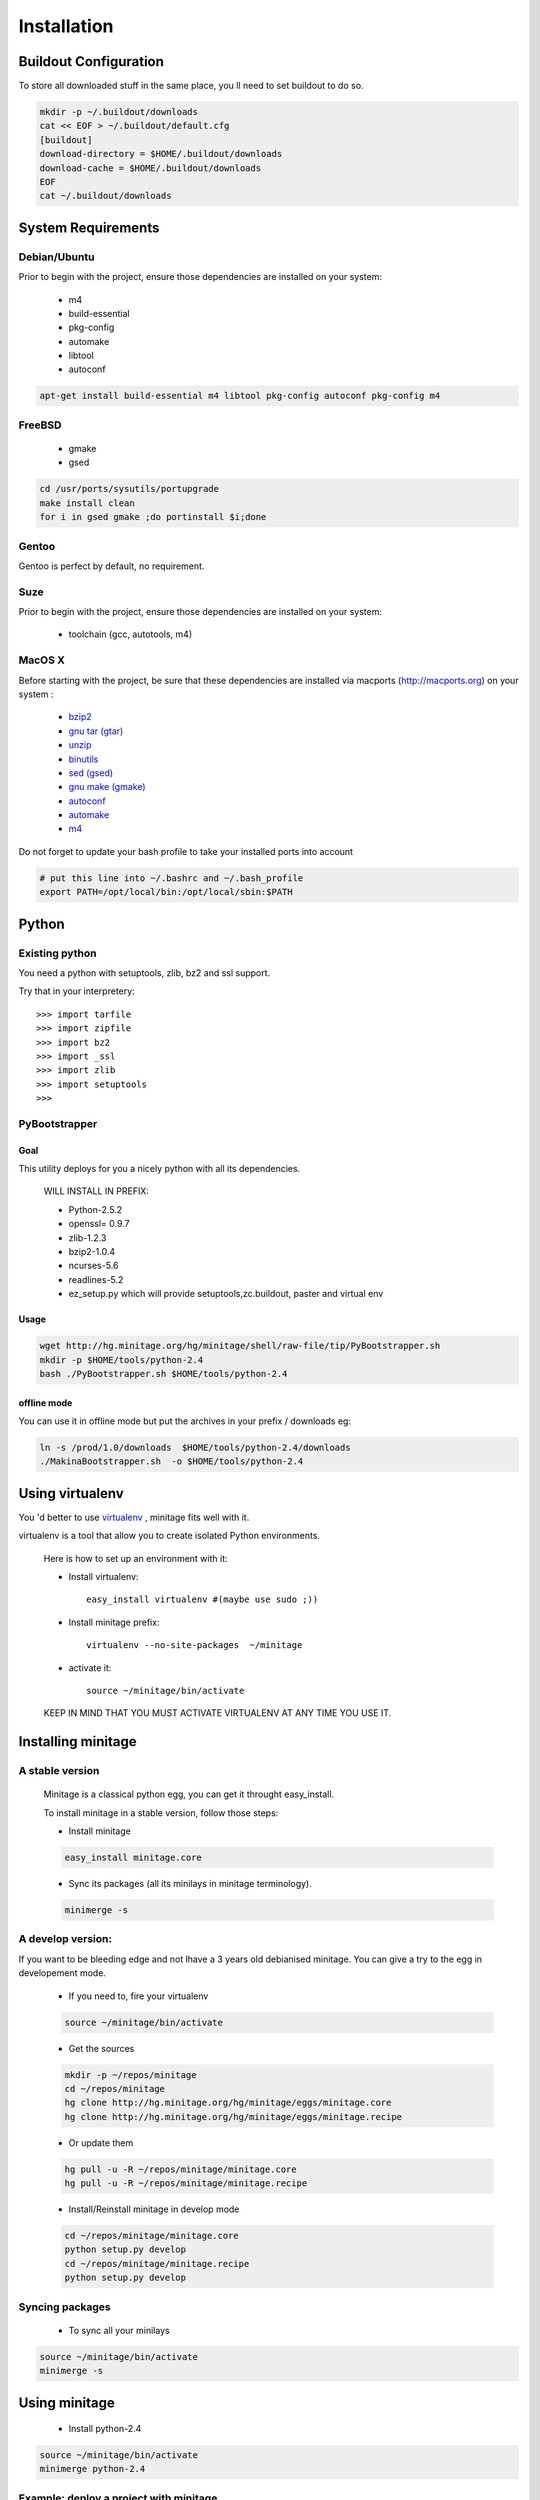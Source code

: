============
Installation
============

Buildout Configuration
======================

To store all downloaded stuff in the same place, you ll need to set buildout to do so.

.. code-block:: sh

    mkdir -p ~/.buildout/downloads
    cat << EOF > ~/.buildout/default.cfg
    [buildout]
    download-directory = $HOME/.buildout/downloads
    download-cache = $HOME/.buildout/downloads
    EOF
    cat ~/.buildout/downloads


System Requirements
====================

Debian/Ubuntu
-------------

Prior to begin with the project, ensure those dependencies are installed on
your system:

    * m4
    * build-essential
    * pkg-config
    * automake
    * libtool
    * autoconf

.. code-block:: sh

    apt-get install build-essential m4 libtool pkg-config autoconf pkg-config m4


FreeBSD
-------

    * gmake
    * gsed

.. code-block:: sh

    cd /usr/ports/sysutils/portupgrade
    make install clean
    for i in gsed gmake ;do portinstall $i;done

Gentoo
------

Gentoo is perfect by default, no requirement.


Suze
----

Prior to begin with the project, ensure those dependencies are installed on
your system:

    * toolchain (gcc, autotools, m4)

MacOS X
-------

Before starting with the project, be sure that these dependencies are installed via macports (http://macports.org) on your system :

    * `bzip2 <http://trac.macports.org/projects/macports/browser/trunk/dports/archivers/bzip2/Portfile>`_
    * `gnu tar (gtar) <http://trac.macports.org/projects/macports/browser/trunk/dports/archivers/gnutar/Portfile>`_
    * `unzip <http://trac.macports.org/projects/macports/browser/trunk/dports/archivers/unzip/Portfile>`_
    * `binutils <http://trac.macports.org/projects/macports/browser/trunk/dports/devel/binutils/Portfile>`_
    * `sed (gsed) <http://trac.macports.org/projects/macports/browser/trunk/dports/textproc/gsed/Portfile>`_
    * `gnu make (gmake) <http://trac.macports.org/projects/macports/browser/trunk/dports/devel/gmake/Portfile>`_
    * `autoconf <http://trac.macports.org/projects/macports/browser/trunk/dports/devel/autoconf/Portfile>`_
    * `automake <http://trac.macports.org/projects/macports/browser/trunk/dports/devel/automake/Portfile>`_
    * `m4 <http://trac.macports.org/projects/macports/browser/trunk/dports/devel/m4/Portfile>`_

Do not forget to update your bash profile to take your installed ports into account

.. code-block:: sh

    # put this line into ~/.bashrc and ~/.bash_profile
    export PATH=/opt/local/bin:/opt/local/sbin:$PATH


Python
=======

Existing python
----------------
You need a python with setuptools, zlib, bz2 and ssl support.

Try that in your interpretery::

>>> import tarfile
>>> import zipfile
>>> import bz2
>>> import _ssl
>>> import zlib
>>> import setuptools
>>>

PyBootstrapper
---------------

Goal
++++

This utility deploys for you a nicely python with all its dependencies.

    WILL INSTALL IN PREFIX:

    * Python-2.5.2
    * openssl= 0.9.7
    * zlib-1.2.3
    * bzip2-1.0.4
    * ncurses-5.6
    * readlines-5.2
    * ez_setup.py which will provide setuptools,zc.buildout, paster and virtual env

Usage
++++++

.. code-block:: sh

    wget http://hg.minitage.org/hg/minitage/shell/raw-file/tip/PyBootstrapper.sh
    mkdir -p $HOME/tools/python-2.4
    bash ./PyBootstrapper.sh $HOME/tools/python-2.4

offline mode
+++++++++++++

You can use it in offline mode but put the archives in your prefix / downloads eg:

.. code-block:: sh

    ln -s /prod/1.0/downloads  $HOME/tools/python-2.4/downloads
    ./MakinaBootstrapper.sh  -o $HOME/tools/python-2.4

Using virtualenv
=================
You 'd better to use `virtualenv <http://pypi.python.org/pypi/virtualenv/1.1>`_ ,
minitage fits well with it.

virtualenv is a tool that allow you to create isolated Python
environments.


    Here is how to set up an environment with it:

    - Install virtualenv::

        easy_install virtualenv #(maybe use sudo ;))

    - Install minitage prefix::

        virtualenv --no-site-packages  ~/minitage

    - activate it::

        source ~/minitage/bin/activate


    KEEP IN MIND THAT YOU MUST ACTIVATE VIRTUALENV AT ANY TIME YOU USE IT.


Installing minitage
====================

A stable version
-----------------

    Minitage is a classical python egg, you can get it throught easy_install.

    To install minitage in a stable version, follow those steps:

    - Install minitage

    .. code-block:: sh

        easy_install minitage.core

    - Sync its packages (all its minilays in minitage terminology).

    .. code-block:: sh
    
        minimerge -s


A develop version:
------------------
If you want to be bleeding edge and not lhave a 3 years old debianised
minitage. You can give a try to the egg in developement mode.

    - If you need to, fire your virtualenv
    
    .. code-block:: sh

        source ~/minitage/bin/activate
 
    - Get the sources
    
    .. code-block:: sh

        mkdir -p ~/repos/minitage
        cd ~/repos/minitage
        hg clone http://hg.minitage.org/hg/minitage/eggs/minitage.core
        hg clone http://hg.minitage.org/hg/minitage/eggs/minitage.recipe

    - Or update them
    
    .. code-block:: sh

        hg pull -u -R ~/repos/minitage/minitage.core
        hg pull -u -R ~/repos/minitage/minitage.recipe

    - Install/Reinstall minitage in develop mode

    .. code-block:: sh

        cd ~/repos/minitage/minitage.core
        python setup.py develop
        cd ~/repos/minitage/minitage.recipe
        python setup.py develop


Syncing packages
-----------------

    - To sync all your minilays

.. code-block:: sh

        source ~/minitage/bin/activate
        minimerge -s


Using minitage
==============

    - Install python-2.4

.. code-block:: sh

        source ~/minitage/bin/activate
        minimerge python-2.4

Example: deploy a project with minitage
---------------------------------------

.. code-block:: sh

    # get the project minilay
    # minitage is aware of the MINILAYS environnment variable, you can use it to specify space separated minlays
    scm CHECKOUT  https://subversion.foo.net/YOURPROJECT/minilay/trunk /path/to/minitage/minilays/YOURPROJECTMINILAY
    # minimerging it
    minimerge project

Extra options and usage:
------------------------

.. code-block:: sh

   ./minimerge  --help

